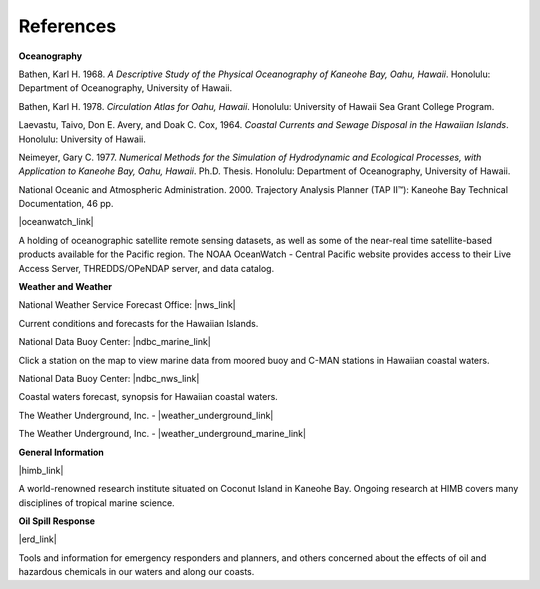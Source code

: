 References
===============================================

**Oceanography**

Bathen, Karl H. 1968. *A Descriptive Study of the Physical Oceanography of Kaneohe Bay, Oahu, Hawaii*. Honolulu: Department of Oceanography, University of Hawaii.

Bathen, Karl H. 1978. *Circulation Atlas for Oahu, Hawaii*. Honolulu: University of Hawaii Sea Grant College Program.

Laevastu, Taivo, Don E. Avery, and Doak C. Cox, 1964. *Coastal Currents and Sewage Disposal in the Hawaiian Islands*. Honolulu: University of Hawaii.

Neimeyer, Gary C. 1977. *Numerical Methods for the Simulation of Hydrodynamic and Ecological Processes, with Application to Kaneohe Bay, Oahu, Hawaii*. Ph.D. Thesis. Honolulu: Department of Oceanography, University of Hawaii.

National Oceanic and Atmospheric Administration. 2000. Trajectory Analysis Planner (TAP II™): Kaneohe Bay Technical Documentation, 46 pp.


|oceanwatch_link|

A holding of oceanographic satellite remote sensing datasets, as well as some of the near-real time satellite-based products available for the Pacific region. The NOAA OceanWatch - Central Pacific website provides access to their Live Access Server, THREDDS/OPeNDAP server, and data catalog.


**Weather and Weather**


National Weather Service Forecast Office: |nws_link|

Current conditions and forecasts for the Hawaiian Islands.


National Data Buoy Center: |ndbc_marine_link|

Click a station on the map to view marine data from moored buoy and C-MAN stations in Hawaiian coastal waters.

National Data Buoy Center: |ndbc_nws_link|

Coastal waters forecast, synopsis for Hawaiian coastal waters.


The Weather Underground, Inc. - |weather_underground_link|

The Weather Underground, Inc. - |weather_underground_marine_link|


**General Information**


|himb_link|

A world-renowned research institute situated on Coconut Island in Kaneohe Bay. Ongoing research at HIMB covers many disciplines of tropical marine science.


**Oil Spill Response**

|erd_link|

Tools and information for emergency responders and planners, and others concerned about the effects of oil and hazardous chemicals in our waters and along our coasts.

.. |oceanwatch_link| raw:: html

   <a href="http://oceanwatch.pifsc.noaa.gov" target="_blank">NOAA OceanWatch - Central Pacific</a>

.. |nws_link| raw:: html

   <a href="http://www.prh.noaa.gov/pr/hnl" target="_blank">Honolulu, HI</a>

.. |ndbc_marine_link| raw:: html

   <a href="http://www.ndbc.noaa.gov/maps/Hawaii.shtml" target="_blank">Hawaiian Islands Recent Marine Data</a>

.. |ndbc_nws_link| raw:: html

   <a href="http://www.ndbc.noaa.gov/data/Forecasts/FZHW50.PHFO.html" target="_blank">NWS Forecast</a>

.. |weather_underground_link| raw:: html

   <a href="http://www.wunderground.com/US/HI/Kaneohe.html" target="_blank">Current conditions and forecast at Kaneohe MCBH, Hawaii</a>

.. |weather_underground_marine_link| raw:: html

   <a href="http://www.wunderground.com/MAR/PH/150.html" target="_blank">Marine forecast for Hawaiian waters</a>

.. |himb_link| raw:: html

   <a href="http://www.hawaii.edu/HIMB" target="_blank">Hawaii Institute of Marine Biology (HIMB) at Coconut Island</a>

.. |erd_link| raw:: html

   <a href="http://response.restoration.noaa.gov" target="_blank">NOAA's Emergency Response Division (ERD)</a>

